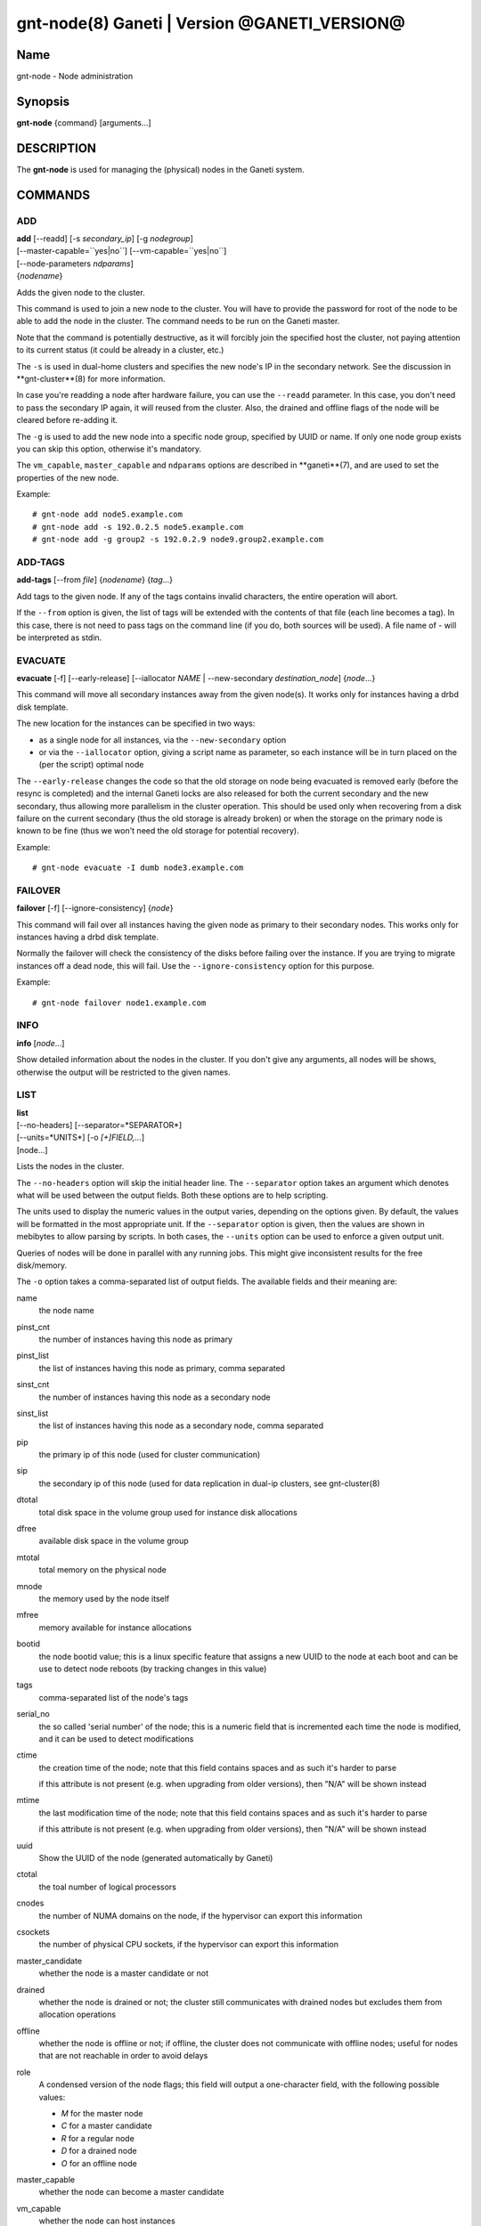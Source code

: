 gnt-node(8) Ganeti | Version @GANETI_VERSION@
=============================================

Name
----

gnt-node - Node administration

Synopsis
--------

**gnt-node** {command} [arguments...]

DESCRIPTION
-----------

The **gnt-node** is used for managing the (physical) nodes in the
Ganeti system.

COMMANDS
--------

ADD
~~~

| **add** [--readd] [-s *secondary\_ip*] [-g *nodegroup*]
| [--master-capable=``yes|no``] [--vm-capable=``yes|no``]
| [--node-parameters *ndparams*]
| {*nodename*}

Adds the given node to the cluster.

This command is used to join a new node to the cluster. You will
have to provide the password for root of the node to be able to add
the node in the cluster. The command needs to be run on the Ganeti
master.

Note that the command is potentially destructive, as it will
forcibly join the specified host the cluster, not paying attention
to its current status (it could be already in a cluster, etc.)

The ``-s`` is used in dual-home clusters and specifies the new node's
IP in the secondary network. See the discussion in **gnt-cluster**(8)
for more information.

In case you're readding a node after hardware failure, you can use
the ``--readd`` parameter. In this case, you don't need to pass the
secondary IP again, it will reused from the cluster. Also, the
drained and offline flags of the node will be cleared before
re-adding it.

The ``-g`` is used to add the new node into a specific node group,
specified by UUID or name. If only one node group exists you can
skip this option, otherwise it's mandatory.

The ``vm_capable``, ``master_capable`` and ``ndparams`` options are
described in **ganeti**(7), and are used to set the properties of the
new node.

Example::

    # gnt-node add node5.example.com
    # gnt-node add -s 192.0.2.5 node5.example.com
    # gnt-node add -g group2 -s 192.0.2.9 node9.group2.example.com


ADD-TAGS
~~~~~~~~

**add-tags** [--from *file*] {*nodename*} {*tag*...}

Add tags to the given node. If any of the tags contains invalid
characters, the entire operation will abort.

If the ``--from`` option is given, the list of tags will be
extended with the contents of that file (each line becomes a tag).
In this case, there is not need to pass tags on the command line
(if you do, both sources will be used). A file name of - will be
interpreted as stdin.

EVACUATE
~~~~~~~~

**evacuate** [-f] [--early-release] [--iallocator *NAME* \|
--new-secondary *destination\_node*] {*node*...}

This command will move all secondary instances away from the given
node(s). It works only for instances having a drbd disk template.

The new location for the instances can be specified in two ways:

- as a single node for all instances, via the ``--new-secondary``
  option

- or via the ``--iallocator`` option, giving a script name as
  parameter, so each instance will be in turn placed on the (per the
  script) optimal node


The ``--early-release`` changes the code so that the old storage on
node being evacuated is removed early (before the resync is
completed) and the internal Ganeti locks are also released for both
the current secondary and the new secondary, thus allowing more
parallelism in the cluster operation. This should be used only when
recovering from a disk failure on the current secondary (thus the
old storage is already broken) or when the storage on the primary
node is known to be fine (thus we won't need the old storage for
potential recovery).

Example::

    # gnt-node evacuate -I dumb node3.example.com


FAILOVER
~~~~~~~~

**failover** [-f] [--ignore-consistency] {*node*}

This command will fail over all instances having the given node as
primary to their secondary nodes. This works only for instances having
a drbd disk template.

Normally the failover will check the consistency of the disks before
failing over the instance. If you are trying to migrate instances off
a dead node, this will fail. Use the ``--ignore-consistency`` option
for this purpose.

Example::

    # gnt-node failover node1.example.com


INFO
~~~~

**info** [*node*...]

Show detailed information about the nodes in the cluster. If you
don't give any arguments, all nodes will be shows, otherwise the
output will be restricted to the given names.

LIST
~~~~

| **list**
| [--no-headers] [--separator=*SEPARATOR*]
| [--units=*UNITS*] [-o *[+]FIELD,...*]
| [node...]

Lists the nodes in the cluster.

The ``--no-headers`` option will skip the initial header line. The
``--separator`` option takes an argument which denotes what will be
used between the output fields. Both these options are to help
scripting.

The units used to display the numeric values in the output varies,
depending on the options given. By default, the values will be
formatted in the most appropriate unit. If the ``--separator``
option is given, then the values are shown in mebibytes to allow
parsing by scripts. In both cases, the ``--units`` option can be
used to enforce a given output unit.

Queries of nodes will be done in parallel with any running jobs. This might
give inconsistent results for the free disk/memory.

The ``-o`` option takes a comma-separated list of output fields.
The available fields and their meaning are:



name
    the node name

pinst_cnt
    the number of instances having this node as primary

pinst_list
    the list of instances having this node as primary, comma separated

sinst_cnt
    the number of instances having this node as a secondary node

sinst_list
    the list of instances having this node as a secondary node, comma
    separated

pip
    the primary ip of this node (used for cluster communication)

sip
    the secondary ip of this node (used for data replication in dual-ip
    clusters, see gnt-cluster(8)

dtotal
    total disk space in the volume group used for instance disk
    allocations

dfree
    available disk space in the volume group

mtotal
    total memory on the physical node

mnode
    the memory used by the node itself

mfree
    memory available for instance allocations

bootid
    the node bootid value; this is a linux specific feature that
    assigns a new UUID to the node at each boot and can be use to
    detect node reboots (by tracking changes in this value)

tags
    comma-separated list of the node's tags

serial_no
    the so called 'serial number' of the node; this is a numeric field
    that is incremented each time the node is modified, and it can be
    used to detect modifications

ctime
    the creation time of the node; note that this field contains spaces
    and as such it's harder to parse

    if this attribute is not present (e.g. when upgrading from older
    versions), then "N/A" will be shown instead

mtime
    the last modification time of the node; note that this field
    contains spaces and as such it's harder to parse

    if this attribute is not present (e.g. when upgrading from older
    versions), then "N/A" will be shown instead

uuid
    Show the UUID of the node (generated automatically by Ganeti)

ctotal
    the toal number of logical processors

cnodes
    the number of NUMA domains on the node, if the hypervisor can
    export this information

csockets
    the number of physical CPU sockets, if the hypervisor can export
    this information

master_candidate
    whether the node is a master candidate or not

drained
    whether the node is drained or not; the cluster still communicates
    with drained nodes but excludes them from allocation operations

offline
    whether the node is offline or not; if offline, the cluster does
    not communicate with offline nodes; useful for nodes that are not
    reachable in order to avoid delays

role
    A condensed version of the node flags; this field will output a
    one-character field, with the following possible values:

    - *M* for the master node

    - *C* for a master candidate

    - *R* for a regular node

    - *D* for a drained node

    - *O* for an offline node

master_capable
    whether the node can become a master candidate

vm_capable
    whether the node can host instances

group
    the name of the node's group, if known (the query is done without
    locking, so data consistency is not guaranteed)

group.uuid
    the UUID of the node's group


If the value of the option starts with the character ``+``, the new
fields will be added to the default list. This allows to quickly
see the default list plus a few other fields, instead of retyping
the entire list of fields.

Note that some of this fields are known from the configuration of
the cluster (e.g. name, pinst, sinst, pip, sip and thus the master
does not need to contact the node for this data (making the listing
fast if only fields from this set are selected), whereas the other
fields are "live" fields and we need to make a query to the cluster
nodes.

Depending on the virtualization type and implementation details,
the mtotal, mnode and mfree may have slighly varying meanings. For
example, some solutions share the node memory with the pool of
memory used for instances (KVM), whereas others have separate
memory for the node and for the instances (Xen).

If no node names are given, then all nodes are queried. Otherwise,
only the given nodes will be listed.


LIST-FIELDS
~~~~~~~~~~~

**list-fields** [field...]

Lists available fields for nodes.


LIST-TAGS
~~~~~~~~~

**list-tags** {*nodename*}

List the tags of the given node.

MIGRATE
~~~~~~~

**migrate** [-f] [--non-live] [--migration-mode=live\|non-live]
{*node*}

This command will migrate all instances having the given node as
primary to their secondary nodes. This works only for instances
having a drbd disk template.

As for the **gnt-instance migrate** command, the options
``--no-live`` and ``--migration-mode`` can be given to influence
the migration type.

Example::

    # gnt-node migrate node1.example.com


MODIFY
~~~~~~

| **modify** [-f] [--submit]
| [--master-candidate=``yes|no``] [--drained=``yes|no``] [--offline=``yes|no``]
| [--master-capable=``yes|no``] [--vm-capable=``yes|no``] [--auto-promote]
| [-s *secondary_ip*]
| [--node-parameters *ndparams*]
| {*node*}

This command changes the role of the node. Each options takes
either a literal yes or no, and only one option should be given as
yes. The meaning of the roles and flags are described in the
manpage **ganeti**(7).

In case a node is demoted from the master candidate role, the
operation will be refused unless you pass the ``--auto-promote``
option. This option will cause the operation to lock all cluster nodes
(thus it will not be able to run in parallel with most other jobs),
but it allows automated maintenance of the cluster candidate pool. If
locking all cluster node is too expensive, another option is to
promote manually another node to master candidate before demoting the
current one.

Example (setting a node offline, which will demote it from master
candidate role if is in that role)::

    # gnt-node modify --offline=yes node1.example.com

The ``-s`` can be used to change the node's secondary ip. No drbd
instances can be running on the node, while this operation is
taking place.

Example (setting the node back to online and master candidate)::

    # gnt-node modify --offline=no --master-candidate=yes node1.example.com


REMOVE
~~~~~~

**remove** {*nodename*}

Removes a node from the cluster. Instances must be removed or
migrated to another cluster before.

Example::

    # gnt-node remove node5.example.com


REMOVE-TAGS
~~~~~~~~~~~

**remove-tags** [--from *file*] {*nodename*} {*tag*...}

Remove tags from the given node. If any of the tags are not
existing on the node, the entire operation will abort.

If the ``--from`` option is given, the list of tags to be removed will
be extended with the contents of that file (each line becomes a tag).
In this case, there is not need to pass tags on the command line (if
you do, tags from both sources will be removed). A file name of - will
be interpreted as stdin.

VOLUMES
~~~~~~~

| **volumes** [--no-headers] [--human-readable]
| [--separator=*SEPARATOR*] [--output=*FIELDS*]
| [*node*...]

Lists all logical volumes and their physical disks from the node(s)
provided.

The ``--no-headers`` option will skip the initial header line. The
``--separator`` option takes an argument which denotes what will be
used between the output fields. Both these options are to help
scripting.

The units used to display the numeric values in the output varies,
depending on the options given. By default, the values will be
formatted in the most appropriate unit. If the ``--separator``
option is given, then the values are shown in mebibytes to allow
parsing by scripts. In both cases, the ``--units`` option can be
used to enforce a given output unit.

The ``-o`` option takes a comma-separated list of output fields.
The available fields and their meaning are:

node
    the node name on which the volume exists

phys
    the physical drive (on which the LVM physical volume lives)

vg
    the volume group name

name
    the logical volume name

size
    the logical volume size

instance
    The name of the instance to which this volume belongs, or (in case
    it's an orphan volume) the character "-"


Example::

    # gnt-node volumes node5.example.com
    Node              PhysDev   VG    Name                                 Size Instance
    node1.example.com /dev/hdc1 xenvg instance1.example.com-sda_11000.meta 128  instance1.example.com
    node1.example.com /dev/hdc1 xenvg instance1.example.com-sda_11001.data 256  instance1.example.com


LIST-STORAGE
~~~~~~~~~~~~

| **list-storage** [--no-headers] [--human-readable]
| [--separator=*SEPARATOR*] [--storage-type=*STORAGE\_TYPE*]
| [--output=*FIELDS*]
| [*node*...]

Lists the available storage units and their details for the given
node(s).

The ``--no-headers`` option will skip the initial header line. The
``--separator`` option takes an argument which denotes what will be
used between the output fields. Both these options are to help
scripting.

The units used to display the numeric values in the output varies,
depending on the options given. By default, the values will be
formatted in the most appropriate unit. If the ``--separator``
option is given, then the values are shown in mebibytes to allow
parsing by scripts. In both cases, the ``--units`` option can be
used to enforce a given output unit.

The ``--storage-type`` option can be used to choose a storage unit
type. Possible choices are lvm-pv, lvm-vg or file.

The ``-o`` option takes a comma-separated list of output fields.
The available fields and their meaning are:

node
    the node name on which the volume exists

type
    the type of the storage unit (currently just what is passed in via
    ``--storage-type``)

name
    the path/identifier of the storage unit

size
    total size of the unit; for the file type see a note below

used
    used space in the unit; for the file type see a note below

free
    available disk space

allocatable
    whether we the unit is available for allocation (only lvm-pv can
    change this setting, the other types always report true)


Note that for the "file" type, the total disk space might not equal
to the sum of used and free, due to the method Ganeti uses to
compute each of them. The total and free values are computed as the
total and free space values for the filesystem to which the
directory belongs, but the used space is computed from the used
space under that directory *only*, which might not be necessarily
the root of the filesystem, and as such there could be files
outside the file storage directory using disk space and causing a
mismatch in the values.

Example::

    node1# gnt-node list-storage node2
    Node  Type   Name        Size Used   Free Allocatable
    node2 lvm-pv /dev/sda7 673.8G 1.5G 672.3G Y
    node2 lvm-pv /dev/sdb1 698.6G   0M 698.6G Y


MODIFY-STORAGE
~~~~~~~~~~~~~~

**modify-storage** [``--allocatable=yes|no``]
{*node*} {*storage-type*} {*volume-name*}

Modifies storage volumes on a node. Only LVM physical volumes can
be modified at the moment. They have a storage type of "lvm-pv".

Example::

    # gnt-node modify-storage --allocatable no node5.example.com lvm-pv /dev/sdb1


REPAIR-STORAGE
~~~~~~~~~~~~~~

**repair-storage** [--ignore-consistency] {*node*} {*storage-type*}
{*volume-name*}

Repairs a storage volume on a node. Only LVM volume groups can be
repaired at this time. They have the storage type "lvm-vg".

On LVM volume groups, **repair-storage** runs "vgreduce
--removemissing".



**Caution:** Running this command can lead to data loss. Use it with
care.

The ``--ignore-consistency`` option will ignore any inconsistent
disks (on the nodes paired with this one). Use of this option is
most likely to lead to data-loss.

Example::

    # gnt-node repair-storage node5.example.com lvm-vg xenvg


POWERCYCLE
~~~~~~~~~~

**powercycle** [``--yes``] [``--force``] {*node*}

This commands (tries to) forcefully reboot a node. It is a command
that can be used if the node environemnt is broken, such that the
admin can no longer login over ssh, but the Ganeti node daemon is
still working.

Note that this command is not guaranteed to work; it depends on the
hypervisor how effective is the reboot attempt. For Linux, this
command require that the kernel option CONFIG\_MAGIC\_SYSRQ is
enabled.

The ``--yes`` option can be used to skip confirmation, while the
``--force`` option is needed if the target node is the master
node.
